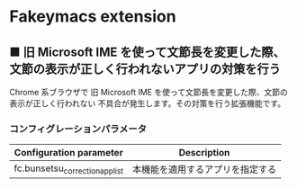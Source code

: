 #+STARTUP: showall indent

* Fakeymacs extension

** ■ 旧 Microsoft IME を使って文節長を変更した際、文節の表示が正しく行われないアプリの対策を行う

Chrome 系ブラウザで 旧 Microsoft IME を使って文節長を変更した際、文節の表示が正しく行われない
不具合が発生します。その対策を行う拡張機能です。

*** コンフィグレーションパラメータ

|---------------------------------+----------------------------------|
| Configuration parameter         | Description                      |
|---------------------------------+----------------------------------|
| fc.bunsetsu_correction_app_list | 本機能を適用するアプリを指定する |
|---------------------------------+----------------------------------|
